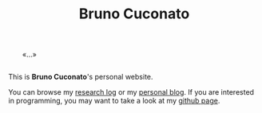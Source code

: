 #+TITLE: Bruno Cuconato

# don't include title as h1 elem
#+OPTIONS: title:nil

#+BEGIN_EXPORT html
<div style="margin: 2em;">«…»</div>
#+END_EXPORT

This is *Bruno Cuconato*'s personal website.

You can browse my [[./research-log][research log]] or my [[./blog][personal blog]]. If you are
interested in programming, you may want to take a look at my [[https://github.com/odanoburu/][github
page]].
